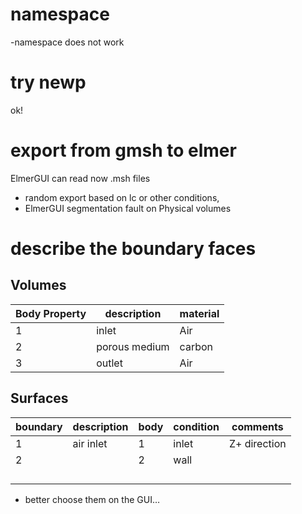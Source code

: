 

* namespace

    -namespace does not work

* try newp

    ok!

* export from gmsh to elmer

    ElmerGUI can read now .msh files

    - random export based on lc or other conditions,
    - ElmerGUI segmentation fault on Physical volumes

* describe the boundary faces

** Volumes
    | Body Property | description   | material |
    |---------------+---------------+----------|
    |             1 | inlet         | Air      |
    |             2 | porous medium | carbon   |
    |             3 | outlet        | Air      |

** Surfaces

    | boundary | description | body | condition | comments     |
    |----------+-------------+------+-----------+--------------|
    |        1 | air inlet   |    1 | inlet     | Z+ direction |
    |        2 |             |    2 | wall      |              |
    |          |             |      |           |              |
    |          |             |      |           |              |
    |          |             |      |           |              |
    |          |             |      |           |              |

- better choose them on the GUI...
